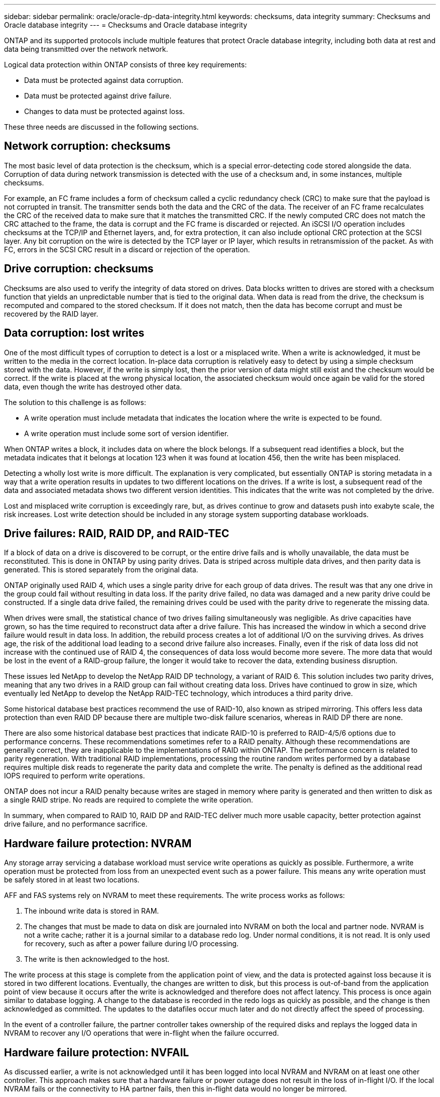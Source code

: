 ---
sidebar: sidebar
permalink: oracle/oracle-dp-data-integrity.html
keywords: checksums, data integrity
summary: Checksums and Oracle database integrity
---
= Checksums and Oracle database integrity

:hardbreaks:
:nofooter:
:icons: font
:linkattrs:
:imagesdir: ../media/

[.lead]
ONTAP and its supported protocols include multiple features that protect Oracle database integrity, including both data at rest and data being transmitted over the network network.

Logical data protection within ONTAP consists of three key requirements:

* Data must be protected against data corruption.
* Data must be protected against drive failure.
* Changes to data must be protected against loss.

These three needs are discussed in the following sections.

== Network corruption: checksums
The most basic level of data protection is the checksum, which is a special error-detecting code stored alongside the data. Corruption of data during network transmission is detected with the use of a checksum and, in some instances, multiple checksums.

For example, an FC frame includes a form of checksum called a cyclic redundancy check (CRC) to make sure that the payload is not corrupted in transit. The transmitter sends both the data and the CRC of the data. The receiver of an FC frame recalculates the CRC of the received data to make sure that it matches the transmitted CRC. If the newly computed CRC does not match the CRC attached to the frame, the data is corrupt and the FC frame is discarded or rejected. An iSCSI I/O operation includes checksums at the TCP/IP and Ethernet layers, and, for extra protection, it can also include optional CRC protection at the SCSI layer. Any bit corruption on the wire is detected by the TCP layer or IP layer, which results in retransmission of the packet. As with FC, errors in the SCSI CRC result in a discard or rejection of the operation.

== Drive corruption: checksums
Checksums are also used to verify the integrity of data stored on drives. Data blocks written to drives are stored with a checksum function that yields an unpredictable number that is tied to the original data. When data is read from the drive, the checksum is recomputed and compared to the stored checksum. If it does not match, then the data has become corrupt and must be recovered by the RAID layer.

== Data corruption: lost writes
One of the most difficult types of corruption to detect is a lost or a misplaced write. When a write is acknowledged, it must be written to the media in the correct location. In-place data corruption is relatively easy to detect by using a simple checksum stored with the data. However, if the write is simply lost, then the prior version of data might still exist and the checksum would be correct. If the write is placed at the wrong physical location, the associated checksum would once again be valid for the stored data, even though the write has destroyed other data.

The solution to this challenge is as follows:

* A write operation must include metadata that indicates the location where the write is expected to be found.
* A write operation must include some sort of version identifier.

When ONTAP writes a block, it includes data on where the block belongs. If a subsequent read identifies a block, but the metadata indicates that it belongs at location 123 when it was found at location 456, then the write has been misplaced.

Detecting a wholly lost write is more difficult. The explanation is very complicated, but essentially ONTAP is storing metadata in a way that a write operation results in updates to two different locations on the drives. If a write is lost, a subsequent read of the data and associated metadata shows two different version identities. This indicates that the write was not completed by the drive.

Lost and misplaced write corruption is exceedingly rare, but, as drives continue to grow and datasets push into exabyte scale, the risk increases. Lost write detection should be included in any storage system supporting database workloads.

== Drive failures: RAID, RAID DP, and RAID-TEC
If a block of data on a drive is discovered to be corrupt, or the entire drive fails and is wholly unavailable, the data must be reconstituted. This is done in ONTAP by using parity drives. Data is striped across multiple data drives, and then parity data is generated. This is stored separately from the original data.

ONTAP originally used RAID 4, which uses a single parity drive for each group of data drives. The result was that any one drive in the group could fail without resulting in data loss. If the parity drive failed, no data was damaged and a new parity drive could be constructed. If a single data drive failed, the remaining drives could be used with the parity drive to regenerate the missing data.

When drives were small, the statistical chance of two drives failing simultaneously was negligible. As drive capacities have grown, so has the time required to reconstruct data after a drive failure. This has increased the window in which a second drive failure would result in data loss. In addition, the rebuild process creates a lot of additional I/O on the surviving drives. As drives age, the risk of the additional load leading to a second drive failure also increases. Finally, even if the risk of data loss did not increase with the continued use of RAID 4, the consequences of data loss would become more severe. The more data that would be lost in the event of a RAID-group failure, the longer it would take to recover the data, extending business disruption.

These issues led NetApp to develop the NetApp RAID DP technology, a variant of RAID 6. This solution includes two parity drives, meaning that any two drives in a RAID group can fail without creating data loss. Drives have continued to grow in size, which eventually led NetApp to develop the NetApp RAID-TEC technology, which introduces a third parity drive.

Some historical database best practices recommend the use of RAID-10, also known as striped mirroring. This offers less data protection than even RAID DP because there are multiple two-disk failure scenarios, whereas in RAID DP there are none.

There are also some historical database best practices that indicate RAID-10 is preferred to RAID-4/5/6 options due to performance concerns. These recommendations sometimes refer to a RAID penalty. Although these recommendations are generally correct, they are inapplicable to the implementations of RAID within ONTAP. The performance concern is related to parity regeneration. With traditional RAID implementations, processing the routine random writes performed by a database requires multiple disk reads to regenerate the parity data and complete the write. The penalty is defined as the additional read IOPS required to perform write operations.

ONTAP does not incur a RAID penalty because writes are staged in memory where parity is generated and then written to disk as a single RAID stripe. No reads are required to complete the write operation.

In summary, when compared to RAID 10, RAID DP and RAID-TEC deliver much more usable capacity, better protection against drive failure, and no performance sacrifice.

== Hardware failure protection: NVRAM
Any storage array servicing a database workload must service write operations as quickly as possible. Furthermore, a write operation must be protected from loss from an unexpected event such as a power failure. This means any write operation must be safely stored in at least two locations.

AFF and FAS systems rely on NVRAM to meet these requirements. The write process works as follows:

. The inbound write data is stored in RAM.
. The changes that must be made to data on disk are journaled into NVRAM on both the local and partner node. NVRAM is not a write cache; rather it is a journal similar to a database redo log. Under normal conditions, it is not read. It is only used for recovery, such as after a power failure during I/O processing.
. The write is then acknowledged to the host.

The write process at this stage is complete from the application point of view, and the data is protected against loss because it is stored in two different locations. Eventually, the changes are written to disk, but this process is out-of-band from the application point of view because it occurs after the write is acknowledged and therefore does not affect latency. This process is once again similar to database logging. A change to the database is recorded in the redo logs as quickly as possible, and the change is then acknowledged as committed. The updates to the datafiles occur much later and do not directly affect the speed of processing.

In the event of a controller failure, the partner controller takes ownership of the required disks and replays the logged data in NVRAM to recover any I/O operations that were in-flight when the failure occurred.

== Hardware failure protection: NVFAIL
As discussed earlier, a write is not acknowledged until it has been logged into local NVRAM and NVRAM on at least one other controller. This approach makes sure that a hardware failure or power outage does not result in the loss of in-flight I/O. If the local NVRAM fails or the connectivity to HA partner fails, then this in-flight data would no longer be mirrored.

If the local NVRAM reports an error, the node shuts down. This shutdown results in failover to a HA partner controller. No data is lost because the controller experiencing the failure has not acknowledged the write operation.

ONTAP does not permit a failover when the data is out of sync unless the failover is forced. Forcing a change in conditions in this manner acknowledges that data might be left behind in the original controller and that data loss is acceptable.

Databases are especially vulnerable to corruption if a failover is forced because databases maintain large internal caches of data on disk. If a forced failover occurs, previously acknowledged changes are effectively discarded. The contents of the storage array effectively jump backward in time, and the state of the database cache no longer reflects the state of the data on disk.

To protect data from this situation, ONTAP allows volumes to be configured for special protection against NVRAM failure. When triggered, this protection mechanism results in a volume entering a state called NVFAIL. This state results in I/O errors that cause a an application shutdown so that they do not use stale data. Data should not be lost because any acknowledged write should be present on the storage array.

The usual next steps are for an administrator to fully shut down the hosts before manually placing the LUNs and volumes back online again. Although these steps can involve some work, this approach is the safest way to make sure of data integrity. Not all data requires this protection, which is why NVFAIL behavior can be configured on a volume-by-volume basis.

== Site and shelf failure protection: SyncMirror and plexes
SyncMirror is a mirroring technology that enhances, but does not replace, RAID DP or RAID-TEC. It mirrors the contents of two independent RAID groups. The logical configuration is as follows:

* Drives are configured into two pools based on location. One pool is composed of all drives on site A, and the second pool is composed of all drives on site B.
* A common pool of storage, known as an aggregate, is then created based on mirrored sets of RAID groups. An equal number of drives is drawn from each site. For example, a 20-drive SyncMirror aggregate would be composed of 10 drives from site A and 10 drives from site B.
* Each set of drives on a given site is automatically configured as one or more fully redundant RAID-DP or RAID-TEC groups, independent of the use of mirroring. This provides continuous data protection, even after the loss of a site.

image:syncmirror.png[Error: Missing Graphic Image]

The figure above illustrates a sample SyncMirror configuration. A 24-drive aggregate was created on the controller with 12 drives from a shelf allocated on Site A and 12 drives from a shelf allocated on Site B. The drives were grouped into two mirrored RAID groups. RAID Group 0 includes a 6-drive plex on Site A mirrored to a 6-drive plex on Site B. Likewise, RAID Group 1 includes a 6-drive plex on Site A mirrored to a 6-drive plex on Site B.

SyncMirror is normally used to provide remote mirroring with MetroCluster systems, with one copy of the data at each site. On occasion, it has been used to provide an extra level of redundancy in a single system. In particular, it provides shelf-level redundancy. A drive shelf already contains dual power supplies and controllers and is overall little more than sheet metal, but in some cases the extra protection might be warranted. For example, one NetApp customer has deployed SyncMirror for a mobile real-time analytics platform used during automotive testing. The system was separated into two physical racks supplied by independent power feeds from independent UPS systems.

== Checksums

The topic of checksums is of particular interest to DBAs who are accustomed to using Oracle RMAN streaming backups migrates to snapshot-based backups. One feature of RMAN is that it performs integrity checks during backup operations. Although this feature has some value, its primary benefit is for a database that is not used on a modern storage array. When physical drives are used for an Oracle database, it is nearly certain that corruption eventually occurs as the drives age, a problem that is addressed by array-based checksums in true storage arrays.

With a real storage array, data integrity is protected by using checksums at multiple levels. If data is corrupted in an IP-based network, the Transmission Control Protocol (TCP) layer rejects the packet data and requests retransmission. The FC protocol includes checksums, as does encapsulated SCSI data. After it is on the array, ONTAP has RAID and checksum protection. Corruption can occur, but, as in most enterprise arrays, it is detected and corrected. Typically, an entire drive fails, prompting a RAID rebuild, and database integrity is unaffected. Less often, ONTAP detects a checksum error, meaning that data on the drive is damaged. The drive is then failed out and a RAID rebuild begins. Once again, data integrity is unaffected.

The Oracle datafile and redo log architecture is also designed to deliver the highest possible level of data integrity, even under extreme circumstances. At the most basic level, Oracle blocks include checksum and basic logical checks with almost every I/O. If Oracle has not crashed or taken a tablespace offline, then the data is intact. The degree of data integrity checking is adjustable, and Oracle can also be configured to confirm writes. As a result, almost all crash and failure scenarios can be recovered, and in the extremely rare event of an unrecoverable situation, corruption is promptly detected.

Most NetApp customers using Oracle databases discontinue the use of RMAN and other backup products after migrating to snapshot-based backups. There are still options in which RMAN can be used to perform block-level recovery with SnapCenter. However, on a day-to-day basis, RMAN, NetBackup, and other products are only used occasionally to create monthly or quarterly archival copies.

Some customers choose to run `dbv` periodically to perform integrity checks on their existing databases. NetApp discourages this practice because it creates unnecessary I/O load. As discussed above, if the database was not previously experiencing problems, the chance of `dbv` detecting a problem is close to zero, and this utility creates a very high sequential I/O load on the network and storage system. Unless there is reason to believe corruption exists, such as exposure to a known Oracle bug, there is no reason to run `dbv`.
